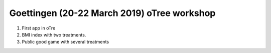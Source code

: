 Goettingen (20-22 March 2019) oTree workshop
================================================

1. First app in oTre

2.  BMI index with two treatments.

3. Public good game with several treatments

